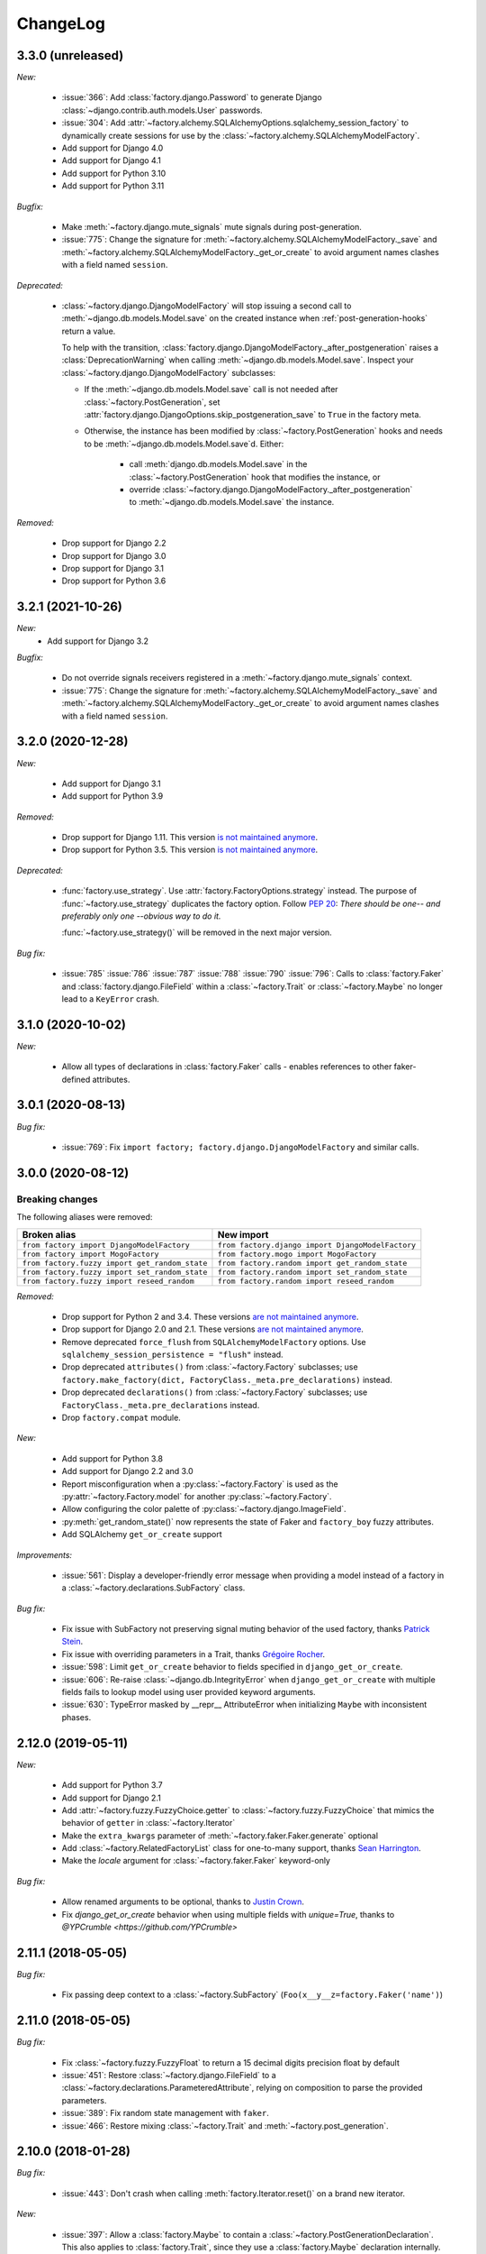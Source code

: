 ChangeLog
=========

.. Note for v4.x: don't forget to check "Deprecated" sections for removal.

3.3.0 (unreleased)
------------------

*New:*

    - :issue:`366`: Add :class:`factory.django.Password` to generate Django :class:`~django.contrib.auth.models.User`
      passwords.
    - :issue:`304`: Add :attr:`~factory.alchemy.SQLAlchemyOptions.sqlalchemy_session_factory` to dynamically
      create sessions for use by the :class:`~factory.alchemy.SQLAlchemyModelFactory`.
    - Add support for Django 4.0
    - Add support for Django 4.1
    - Add support for Python 3.10
    - Add support for Python 3.11

*Bugfix:*

    - Make :meth:`~factory.django.mute_signals` mute signals during post-generation.

    - :issue:`775`: Change the signature for :meth:`~factory.alchemy.SQLAlchemyModelFactory._save` and
      :meth:`~factory.alchemy.SQLAlchemyModelFactory._get_or_create` to avoid argument names clashes with a field named
      ``session``.

*Deprecated:*

    - :class:`~factory.django.DjangoModelFactory` will stop issuing a second call to
      :meth:`~django.db.models.Model.save` on the created instance when :ref:`post-generation-hooks` return a value.

      To help with the transition, :class:`factory.django.DjangoModelFactory._after_postgeneration` raises a
      :class:`DeprecationWarning` when calling :meth:`~django.db.models.Model.save`. Inspect your
      :class:`~factory.django.DjangoModelFactory` subclasses:

      - If the :meth:`~django.db.models.Model.save` call is not needed after :class:`~factory.PostGeneration`, set
        :attr:`factory.django.DjangoOptions.skip_postgeneration_save` to ``True`` in the factory meta.

      - Otherwise, the instance has been modified by :class:`~factory.PostGeneration` hooks and needs to be
        :meth:`~django.db.models.Model.save`\ d. Either:

          - call :meth:`django.db.models.Model.save` in the :class:`~factory.PostGeneration` hook that modifies the
            instance, or
          - override :class:`~factory.django.DjangoModelFactory._after_postgeneration` to
            :meth:`~django.db.models.Model.save` the instance.

*Removed:*

    - Drop support for Django 2.2
    - Drop support for Django 3.0
    - Drop support for Django 3.1
    - Drop support for Python 3.6

3.2.1 (2021-10-26)
------------------

*New:*
    - Add support for Django 3.2

*Bugfix:*

    - Do not override signals receivers registered in a :meth:`~factory.django.mute_signals` context.

    - :issue:`775`: Change the signature for :meth:`~factory.alchemy.SQLAlchemyModelFactory._save` and
      :meth:`~factory.alchemy.SQLAlchemyModelFactory._get_or_create` to avoid argument names clashes with a field named
      ``session``.

3.2.0 (2020-12-28)
------------------

*New:*

    - Add support for Django 3.1
    - Add support for Python 3.9

*Removed:*

    - Drop support for Django 1.11. This version `is not maintained anymore <https://www.djangoproject.com/download/#supported-versions>`__.
    - Drop support for Python 3.5. This version `is not maintained anymore <https://devguide.python.org/developer-workflow/development-cycle/index.html#end-of-life-branches>`__.

*Deprecated:*

    - :func:`factory.use_strategy`. Use :attr:`factory.FactoryOptions.strategy` instead.
      The purpose of :func:`~factory.use_strategy` duplicates the factory option. Follow :pep:`20`: *There should be
      one-- and preferably only one --obvious way to do it.*

      :func:`~factory.use_strategy()` will be removed in the next major version.

*Bug fix:*

    - :issue:`785` :issue:`786` :issue:`787` :issue:`788` :issue:`790` :issue:`796`: Calls to :class:`factory.Faker`
      and :class:`factory.django.FileField` within a :class:`~factory.Trait` or :class:`~factory.Maybe` no longer lead to
      a ``KeyError`` crash.


3.1.0 (2020-10-02)
------------------

*New:*

    - Allow all types of declarations in :class:`factory.Faker` calls - enables references to other faker-defined attributes.


3.0.1 (2020-08-13)
------------------

*Bug fix:*

    - :issue:`769`: Fix ``import factory; factory.django.DjangoModelFactory`` and similar calls.


3.0.0 (2020-08-12)
------------------

Breaking changes
""""""""""""""""

The following aliases were removed:

+------------------------------------------------+---------------------------------------------------+
| Broken alias                                   | New import                                        |
+================================================+===================================================+
| ``from factory import DjangoModelFactory``     | ``from factory.django import DjangoModelFactory`` |
+------------------------------------------------+---------------------------------------------------+
| ``from factory import MogoFactory``            | ``from factory.mogo import MogoFactory``          |
+------------------------------------------------+---------------------------------------------------+
| ``from factory.fuzzy import get_random_state`` | ``from factory.random import get_random_state``   |
+------------------------------------------------+---------------------------------------------------+
| ``from factory.fuzzy import set_random_state`` | ``from factory.random import set_random_state``   |
+------------------------------------------------+---------------------------------------------------+
| ``from factory.fuzzy import reseed_random``    | ``from factory.random import reseed_random``      |
+------------------------------------------------+---------------------------------------------------+

*Removed:*

    - Drop support for Python 2 and 3.4. These versions `are not maintained anymore <https://devguide.python.org/developer-workflow/development-cycle/index.html#end-of-life-branches>`__.
    - Drop support for Django 2.0 and 2.1. These versions `are not maintained anymore <https://www.djangoproject.com/download/#supported-versions>`__.
    - Remove deprecated ``force_flush`` from ``SQLAlchemyModelFactory`` options. Use
      ``sqlalchemy_session_persistence = "flush"`` instead.
    - Drop deprecated ``attributes()`` from :class:`~factory.Factory` subclasses; use
      ``factory.make_factory(dict, FactoryClass._meta.pre_declarations)`` instead.
    - Drop deprecated ``declarations()`` from :class:`~factory.Factory` subclasses; use ``FactoryClass._meta.pre_declarations`` instead.
    - Drop ``factory.compat`` module.

*New:*

    - Add support for Python 3.8
    - Add support for Django 2.2 and 3.0
    - Report misconfiguration when a :py:class:`~factory.Factory` is used as the :py:attr:`~factory.Factory.model` for another :py:class:`~factory.Factory`.
    - Allow configuring the color palette of :py:class:`~factory.django.ImageField`.
    - :py:meth:`get_random_state()` now represents the state of Faker and ``factory_boy`` fuzzy attributes.
    - Add SQLAlchemy ``get_or_create`` support

*Improvements:*

    - :issue:`561`: Display a developer-friendly error message when providing a model instead of a factory in a :class:`~factory.declarations.SubFactory` class.

*Bug fix:*

    - Fix issue with SubFactory not preserving signal muting behavior of the used factory, thanks `Patrick Stein <https://github.com/PFStein>`_.
    - Fix issue with overriding parameters in a Trait, thanks `Grégoire Rocher <https://github.com/cecedille1>`_.
    - :issue:`598`: Limit ``get_or_create`` behavior to fields specified in ``django_get_or_create``.
    - :issue:`606`: Re-raise :class:`~django.db.IntegrityError` when ``django_get_or_create`` with multiple fields fails to lookup model using user provided keyword arguments.
    - :issue:`630`: TypeError masked by __repr__ AttributeError when initializing ``Maybe`` with inconsistent phases.


2.12.0 (2019-05-11)
-------------------

*New:*

    - Add support for Python 3.7
    - Add support for Django 2.1
    - Add :attr:`~factory.fuzzy.FuzzyChoice.getter` to :class:`~factory.fuzzy.FuzzyChoice` that mimics
      the behavior of ``getter`` in :class:`~factory.Iterator`
    - Make the ``extra_kwargs`` parameter of :meth:`~factory.faker.Faker.generate` optional
    - Add :class:`~factory.RelatedFactoryList` class for one-to-many support, thanks `Sean Harrington <https://github.com/seanharr11>`_.
    - Make the `locale` argument for :class:`~factory.faker.Faker` keyword-only

*Bug fix:*

    - Allow renamed arguments to be optional, thanks to `Justin Crown <https://github.com/mrname>`_.
    - Fix `django_get_or_create` behavior when using multiple fields with `unique=True`, thanks to `@YPCrumble <https://github.com/YPCrumble>`


2.11.1 (2018-05-05)
-------------------

*Bug fix:*

    - Fix passing deep context to a :class:`~factory.SubFactory` (``Foo(x__y__z=factory.Faker('name')``)


2.11.0 (2018-05-05)
-------------------

*Bug fix:*

    - Fix :class:`~factory.fuzzy.FuzzyFloat` to return a 15 decimal digits precision float by default
    - :issue:`451`: Restore :class:`~factory.django.FileField` to a
      :class:`~factory.declarations.ParameteredAttribute`, relying on composition to parse the provided parameters.
    - :issue:`389`: Fix random state management with ``faker``.
    - :issue:`466`: Restore mixing :class:`~factory.Trait` and :meth:`~factory.post_generation`.


2.10.0 (2018-01-28)
-------------------

*Bug fix:*

    - :issue:`443`: Don't crash when calling :meth:`factory.Iterator.reset()` on a brand new iterator.

*New:*

    - :issue:`397`: Allow a :class:`factory.Maybe` to contain a :class:`~factory.PostGenerationDeclaration`.
      This also applies to :class:`factory.Trait`, since they use a :class:`factory.Maybe` declaration internally.

.. _v2.9.2:

2.9.2 (2017-08-03)
------------------

*Bug fix:*

    - Fix declaration corruption bug when a factory defined `foo__bar__baz=1` and a caller
      provided a `foo__bar=x` parameter at call time: this got merged into the factory's base
      declarations.

.. _v2.9.1:

2.9.1 (2017-08-02)
------------------

*Bug fix:*

    - Fix packaging issues (see https://github.com/zestsoftware/zest.releaser/issues/212)
    - Don't crash when debugging PostGenerationDeclaration

.. _v2.9.0:

2.9.0 (2017-07-30)
------------------

This version brings massive changes to the core engine, thus reducing the number of
corner cases and weird behaviors.

*New:*

    - :issue:`275`: `factory.fuzzy` and `factory.faker` now use the same random seed.
    - Add :class:`factory.Maybe`, which chooses among two possible declarations based
      on another field's value (powers the :class:`~factory.Trait` feature).
    - :class:`~factory.PostGenerationMethodCall` only allows to pass one positional argument; use keyword arguments for
      extra parameters.

*Deprecation:*

    - `factory.fuzzy.get_random_state` is deprecated, `factory.random.get_random_state` should be used instead.
    - `factory.fuzzy.set_random_state` is deprecated, `factory.random.set_random_state` should be used instead.
    - `factory.fuzzy.reseed_random` is deprecated, `factory.random.reseed_random` should be used instead.

.. _v2.8.1:

2.8.1 (2016-12-17)
------------------

*Bug fix:*

    - Fix packaging issues.


.. _v2.8.0:

2.8.0 (2016-12-17)
------------------

*New:*

    - :issue:`240`: Call post-generation declarations in the order they were declared,
      thanks to `Oleg Pidsadnyi <https://github.com/olegpidsadnyi>`_.
    - :issue:`309`: Provide new options for SQLAlchemy session persistence

*Bug fix:*

    - :issue:`334`: Adjust for the package change in ``faker``


.. _v2.7.0:

2.7.0 (2016-04-19)
------------------

*New:*

    - :pr:`267`: Add :class:`factory.LazyFunction` to remove unneeded lambda parameters,
      thanks to `Hervé Cauwelier <https://github.com/bors-ltd>`_.
    - :issue:`251`: Add :ref:`parameterized factories <parameters>` and :class:`traits <factory.Trait>`
    - :pr:`256`, :pr:`292`: Improve error messages in corner cases

*Removed:*

	- :pr:`278`: Formally drop support for Python2.6

.. warning:: Version 2.7.0 moves all error classes to
             `factory.errors`. This breaks existing import statements
             for any error classes except those importing
             `FactoryError` directly from the `factory` module.

.. _v2.6.1:

2.6.1 (2016-02-10)
------------------

*New:*

    - :pr:`262`: Allow optional forced flush on SQLAlchemy, courtesy of `Minjung <https://github.com/Minjung>`_.

.. _v2.6.0:

2.6.0 (2015-10-20)
------------------

*New:*

    - Add :attr:`factory.FactoryOptions.rename` to help handle conflicting names (:issue:`206`)
    - Add support for random-yet-realistic values through `fake-factory <https://pypi.org/project/fake-factory/>`_,
      through the :class:`factory.Faker` class.
    - :class:`factory.Iterator` no longer begins iteration of its argument at import time,
      thus allowing to pass in a lazy iterator such as a Django queryset
      (i.e ``factory.Iterator(models.MyThingy.objects.all())``).
    - Simplify imports for ORM layers, now available through a simple ``factory`` import,
      at ``factory.alchemy.SQLAlchemyModelFactory`` / ``factory.django.DjangoModelFactory`` / ``factory.mongoengine.MongoEngineFactory``.

*Bug fix:*

    - :issue:`201`: Properly handle custom Django managers when dealing with abstract Django models.
    - :issue:`212`: Fix :meth:`factory.django.mute_signals` to handle Django's signal caching
    - :issue:`228`: Don't load :func:`django.apps.apps.get_model()` until required
    - :pr:`219`: Stop using :meth:`mogo.model.Model.new()`, deprecated 4 years ago.

.. _v2.5.2:

2.5.2 (2015-04-21)
------------------

*Bug fix:*

    - Add support for Django 1.7/1.8
    - Add support for mongoengine>=0.9.0 / pymongo>=2.1

.. _v2.5.1:

2.5.1 (2015-03-27)
------------------

*Bug fix:*

    - Respect custom managers in :class:`~factory.django.DjangoModelFactory` (see :issue:`192`)
    - Allow passing declarations (e.g :class:`~factory.Sequence`) as parameters to :class:`~factory.django.FileField`
      and :class:`~factory.django.ImageField`.

.. _v2.5.0:

2.5.0 (2015-03-26)
------------------

*New:*

    - Add support for getting/setting :mod:`factory.fuzzy`'s random state (see :issue:`175`, :issue:`185`).
    - Support lazy evaluation of iterables in :class:`factory.fuzzy.FuzzyChoice` (see :issue:`184`).
    - Support non-default databases at the factory level (see :issue:`171`)
    - Make :class:`factory.django.FileField` and :class:`factory.django.ImageField` non-post_generation, i.e normal fields also available in ``save()`` (see :issue:`141`).

*Bug fix:*

    - Avoid issues when using :meth:`factory.django.mute_signals` on a base factory class (see :issue:`183`).
    - Fix limitations of :class:`factory.StubFactory`, that can now use :class:`factory.SubFactory` and co (see :issue:`131`).


*Deprecation:*

    - Remove deprecated features from :ref:`v2.4.0`
    - Remove the auto-magical sequence setup (based on the latest primary key value in the database) for Django and SQLAlchemy;
      this relates to issues :issue:`170`, :issue:`153`, :issue:`111`, :issue:`103`, :issue:`92`, :issue:`78`. See https://github.com/FactoryBoy/factory_boy/commit/13d310f for technical details.

.. warning:: Version 2.5.0 removes the 'auto-magical sequence setup' bug-and-feature.
             This could trigger some bugs when tests expected a non-zero sequence reference.

Upgrading
"""""""""

.. warning:: Version 2.5.0 removes features that were marked as deprecated in :ref:`v2.4.0 <v2.4.0>`.

All ``FACTORY_*``-style attributes are now declared in a ``class Meta:`` section:

.. code-block:: python

    # Old-style, deprecated
    class MyFactory(factory.Factory):
        FACTORY_FOR = models.MyModel
        FACTORY_HIDDEN_ARGS = ['a', 'b', 'c']

    # New-style
    class MyFactory(factory.Factory):
        class Meta:
            model = models.MyModel
            exclude = ['a', 'b', 'c']

A simple shell command to upgrade the code would be:

.. code-block:: sh

    # sed -i: inplace update
    # grep -l: only file names, not matching lines
    sed -i 's/FACTORY_FOR =/class Meta:\n        model =/' $(grep -l FACTORY_FOR $(find . -name '*.py'))

This takes care of all ``FACTORY_FOR`` occurrences; the files containing other attributes to rename can be found with ``grep -R  FACTORY .``


.. _v2.4.1:

2.4.1 (2014-06-23)
------------------

*Bug fix:*

    - Fix overriding deeply inherited attributes (set in one factory, overridden in a subclass, used in a sub-sub-class).

.. _v2.4.0:

2.4.0 (2014-06-21)
------------------

*New:*

    - Add support for :attr:`factory.fuzzy.FuzzyInteger.step`, thanks to `ilya-pirogov <https://github.com/ilya-pirogov>`_ (:pr:`120`)
    - Add :meth:`~factory.django.mute_signals` decorator to temporarily disable some signals, thanks to `ilya-pirogov <https://github.com/ilya-pirogov>`_ (:pr:`122`)
    - Add :class:`~factory.fuzzy.FuzzyFloat` (:issue:`124`)
    - Declare target model and other non-declaration fields in a ``class Meta`` section.

*Deprecation:*

    - Use of ``FACTORY_FOR`` and other ``FACTORY`` class-level attributes is deprecated and will be removed in 2.5.
      Those attributes should now declared within the :class:`class Meta <factory.FactoryOptions>` attribute:

      For :class:`factory.Factory`:

      * Rename :attr:`~factory.Factory.FACTORY_FOR` to :attr:`~factory.FactoryOptions.model`
      * Rename :attr:`~factory.Factory.ABSTRACT_FACTORY` to :attr:`~factory.FactoryOptions.abstract`
      * Rename :attr:`~factory.Factory.FACTORY_STRATEGY` to :attr:`~factory.FactoryOptions.strategy`
      * Rename :attr:`~factory.Factory.FACTORY_ARG_PARAMETERS` to :attr:`~factory.FactoryOptions.inline_args`
      * Rename :attr:`~factory.Factory.FACTORY_HIDDEN_ARGS` to :attr:`~factory.FactoryOptions.exclude`

      For :class:`factory.django.DjangoModelFactory`:

      * Rename :attr:`~factory.django.DjangoModelFactory.FACTORY_DJANGO_GET_OR_CREATE` to :attr:`~factory.django.DjangoOptions.django_get_or_create`

      For :class:`factory.alchemy.SQLAlchemyModelFactory`:

      * Rename :attr:`~factory.alchemy.SQLAlchemyModelFactory.FACTORY_SESSION` to :attr:`~factory.alchemy.SQLAlchemyOptions.sqlalchemy_session`

.. _v2.3.1:

2.3.1 (2014-01-22)
------------------

*Bug fix:*

    - Fix badly written assert containing state-changing code, spotted by ``chsigi`` (:pr:`126`)
    - Don't crash when handling objects whose ``__repr__`` is non-pure-ASCII bytes on Python 2,
      discovered by `mbertheau <https://github.com/mbertheau>`_ (:issue:`123`) and `strycore <https://github.com/strycore>`_ (:pr:`127`)

.. _v2.3.0:

2.3.0 (2013-12-25)
------------------

*New:*

    - Add :class:`~factory.fuzzy.FuzzyText`, thanks to `jdufresne <https://github.com/jdufresne>`_ (:pr:`97`)
    - Add :class:`~factory.fuzzy.FuzzyDecimal`, thanks to `thedrow <https://github.com/thedrow>`_ (:pr:`94`)
    - Add support for :class:`~mongoengine.EmbeddedDocument`, thanks to `imiric <https://github.com/imiric>`_ (:pr:`100`)

.. _v2.2.1:

2.2.1 (2013-09-24)
------------------

*Bug fix:*

    - Fixed sequence counter for :class:`~factory.django.DjangoModelFactory` when a factory
      inherits from another factory relating to an abstract model.

.. _v2.2.0:

2.2.0 (2013-09-24)
------------------

*Bug fix:*

    - Removed duplicated :class:`~factory.alchemy.SQLAlchemyModelFactory` lurking in :mod:`factory`
      (:pr:`83`)
    - Properly handle sequences within object inheritance chains.
      If ``FactoryA`` inherits from ``FactoryB``, and their associated classes
      share the same link, sequence counters will be shared (:issue:`93`)
    - Properly handle nested :class:`~factory.SubFactory` overrides

*New:*

    - The :class:`~factory.django.DjangoModelFactory` now supports the ``FACTORY_FOR = 'myapp.MyModel'``
      syntax, making it easier to shove all factories in a single module (:issue:`66`).
    - Add :meth:`factory.debug()` helper for easier backtrace analysis
    - Adding factory support for mongoengine with :class:`~factory.mongoengine.MongoEngineFactory`.

.. _v2.1.2:

2.1.2 (2013-08-14)
------------------

*New:*

    - The :class:`~factory.Factory.ABSTRACT_FACTORY` keyword is now optional, and automatically set
      to ``True`` if neither the :class:`~factory.Factory` subclass nor its parent declare the
      :class:`~factory.Factory.FACTORY_FOR` attribute (:issue:`74`)


.. _v2.1.1:

2.1.1 (2013-07-02)
------------------

*Bug fix:*

    - Properly retrieve the ``color`` keyword argument passed to :class:`~factory.django.ImageField`

.. _v2.1.0:

2.1.0 (2013-06-26)
------------------

*New:*

    - Add :class:`~factory.fuzzy.FuzzyDate` thanks to `saulshanabrook <https://github.com/saulshanabrook>`_
    - Add :class:`~factory.fuzzy.FuzzyDateTime` and :class:`~factory.fuzzy.FuzzyNaiveDateTime`.
    - Add a :attr:`~factory.builder.Resolver.factory_parent` attribute to the
      :class:`~factory.builder.Resolver` passed to :class:`~factory.LazyAttribute`, in order to access
      fields defined in wrapping factories.
    - Move :class:`~factory.django.DjangoModelFactory` and :class:`~factory.mogo.MogoFactory`
      to their own modules (:mod:`factory.django` and :mod:`factory.mogo`)
    - Add the :meth:`~factory.Factory.reset_sequence` classmethod to :class:`~factory.Factory`
      to ease resetting the sequence counter for a given factory.
    - Add debug messages to ``factory`` logger.
    - Add a :meth:`~factory.Iterator.reset` method to :class:`~factory.Iterator` (:issue:`63`)
    - Add support for the SQLAlchemy ORM through :class:`~factory.alchemy.SQLAlchemyModelFactory`
      (:pr:`64`, thanks to `Romain Commandé <https://github.com/rcommande>`_)
    - Add :class:`factory.django.FileField` and :class:`factory.django.ImageField` hooks for
      related Django model fields (:issue:`52`)

*Bug fix*

    - Properly handle non-integer primary keys in :class:`~factory.django.DjangoModelFactory` (:issue:`57`).
    - Disable :class:`~factory.RelatedFactory` generation when a specific value was
      passed (:issue:`62`, thanks to `Gabe Koscky <https://github.com/dhekke>`_)

*Deprecation:*

    - Rename :class:`~factory.RelatedFactory`'s ``name`` argument to ``factory_related_name`` (See :issue:`58`)


.. _v2.0.2:

2.0.2 (2013-04-16)
------------------

*New:*

    - When :attr:`~factory.django.DjangoModelFactory.FACTORY_DJANGO_GET_OR_CREATE` is
      empty, use ``Model.objects.create()`` instead of ``Model.objects.get_or_create``.


.. _v2.0.1:

2.0.1 (2013-04-16)
------------------

*New:*

    - Don't push ``defaults`` to ``get_or_create`` when
      :attr:`~factory.django.DjangoModelFactory.FACTORY_DJANGO_GET_OR_CREATE` is not set.


.. _v2.0.0:

2.0.0 (2013-04-15)
------------------

*New:*

    - Allow overriding the base factory class for :func:`~factory.make_factory` and friends.
    - Add support for Python3 (Thanks to `kmike <https://github.com/kmike>`_ and `nkryptic <https://github.com/nkryptic>`_)
    - The default :attr:`~factory.Sequence.type` for :class:`~factory.Sequence` is now :obj:`int`
    - Fields listed in :attr:`~factory.Factory.FACTORY_HIDDEN_ARGS` won't be passed to
      the associated class' constructor
    - Add support for ``get_or_create`` in :class:`~factory.django.DjangoModelFactory`,
      through :attr:`~factory.django.DjangoModelFactory.FACTORY_DJANGO_GET_OR_CREATE`.
    - Add support for :mod:`~factory.fuzzy` attribute definitions.
    - The :class:`Sequence` counter can be overridden when calling a generating function
    - Add :class:`~factory.Dict` and :class:`~factory.List` declarations (Closes :issue:`18`).

*Removed:*

    - Remove associated class discovery
    - Remove :class:`~factory.InfiniteIterator` and :func:`~factory.infinite_iterator`
    - Remove :class:`~factory.CircularSubFactory`
    - Remove ``extract_prefix`` kwarg to post-generation hooks.
    - Stop defaulting to Django's ``Foo.objects.create()`` when "creating" instances
    - Remove STRATEGY_*
    - Remove :meth:`~factory.Factory.set_building_function` / :meth:`~factory.Factory.set_creation_function`


.. _v1.3.0:

1.3.0 (2013-03-11)
------------------

.. warning:: This version deprecates many magic or unexplicit features that will be
             removed in v2.0.0.

             Please read the :ref:`changelog-1-3-0-upgrading` section, then run your
             tests with ``python -W default`` to see all remaining warnings.

New
"""

- **Global:**
    - Rewrite the whole documentation
    - Provide a dedicated :class:`~factory.mogo.MogoFactory` subclass of :class:`~factory.Factory`

- **The Factory class:**
    - Better creation/building customization hooks at :meth:`factory.Factory._build` and :meth:`factory.Factory.create`
    - Add support for passing non-kwarg parameters to a :class:`~factory.Factory`
      wrapped class through :attr:`~factory.Factory.FACTORY_ARG_PARAMETERS`.
    - Keep the :attr:`~factory.Factory.FACTORY_FOR` attribute in :class:`~factory.Factory` classes

- **Declarations:**
    - Allow :class:`~factory.SubFactory` to solve circular dependencies between factories
    - Enhance :class:`~factory.SelfAttribute` to handle "container" attribute fetching
    - Add a :attr:`~factory.Iterator.getter` to :class:`~factory.Iterator`
      declarations
    - A :class:`~factory.Iterator` may be prevented from cycling by setting
      its :attr:`~factory.Iterator.cycle` argument to ``False``
    - Allow overriding default arguments in a :class:`~factory.PostGenerationMethodCall`
      when generating an instance of the factory
    - An object created by a :class:`~factory.django.DjangoModelFactory` will be saved
      again after :class:`~factory.PostGeneration` hooks execution


Pending deprecation
"""""""""""""""""""

The following features have been deprecated and will be removed in an upcoming release.

- **Declarations:**
    - :class:`~factory.InfiniteIterator` is deprecated in favor of :class:`~factory.Iterator`
    - :class:`~factory.CircularSubFactory` is deprecated in favor of :class:`~factory.SubFactory`
    - The ``extract_prefix`` argument to :meth:`~factory.post_generation` is now deprecated

- **Factory:**
    - Usage of :meth:`~factory.Factory.set_creation_function` and :meth:`~factory.Factory.set_building_function`
      are now deprecated
    - Implicit associated class discovery is no longer supported, you must set the :attr:`~factory.Factory.FACTORY_FOR`
      attribute on all :class:`~factory.Factory` subclasses


.. _changelog-1-3-0-upgrading:

Upgrading
"""""""""

This version deprecates a few magic or undocumented features.
All warnings will turn into errors starting from v2.0.0.

In order to upgrade client code, apply the following rules:

- Add a ``FACTORY_FOR`` attribute pointing to the target class to each
  :class:`~factory.Factory`, instead of relying on automatic associated class
  discovery
- When using factory_boy for Django models, have each factory inherit from
  :class:`~factory.django.DjangoModelFactory`
- Replace ``factory.CircularSubFactory('some.module', 'Symbol')`` with
  ``factory.SubFactory('some.module.Symbol')``
- Replace ``factory.InfiniteIterator(iterable)`` with ``factory.Iterator(iterable)``
- Replace ``@factory.post_generation()`` with ``@factory.post_generation``
- Replace ``factory.set_building_function(SomeFactory, building_function)`` with
  an override of the :meth:`~factory.Factory._build` method of ``SomeFactory``
- Replace ``factory.set_creation_function(SomeFactory, creation_function)`` with
  an override of the :meth:`~factory.Factory._create` method of ``SomeFactory``



.. _v1.2.0:

1.2.0 (2012-09-08)
------------------

*New:*

    - Add :class:`~factory.CircularSubFactory` to solve circular dependencies between factories


.. _v1.1.5:

1.1.5 (2012-07-09)
------------------

*Bug fix:*

    - Fix :class:`~factory.PostGenerationDeclaration` and derived classes.


.. _v1.1.4:

1.1.4 (2012-06-19)
------------------

*New:*

    - Add :meth:`~factory.use_strategy` decorator to override a
      :class:`~factory.Factory`'s default strategy
    - Improve test running (tox, python2.6/2.7)
    - Introduce :class:`~factory.PostGeneration` and
      :class:`~factory.RelatedFactory`


.. _v1.1.3:

1.1.3 (2012-03-09)
------------------

*Bug fix:*

  - Fix packaging rules


.. _v1.1.2:

1.1.2 (2012-02-25)
------------------

*New:*

  - Add :class:`~factory.Iterator` and :class:`~factory.InfiniteIterator` for :class:`~factory.Factory` attribute declarations.
  - Provide :func:`~factory.Factory.generate` and :func:`~factory.Factory.simple_generate`, that allow specifying the instantiation strategy directly.
    Also provides :func:`~factory.Factory.generate_batch` and :func:`~factory.Factory.simple_generate_batch`.


.. _v1.1.1:

1.1.1 (2012-02-24)
------------------

*New:*

  - Add :func:`~factory.Factory.build_batch`, :func:`~factory.Factory.create_batch` and :func:`~factory.Factory.stub_batch`, to instantiate factories in batch


.. _v1.1.0:

1.1.0 (2012-02-24)
------------------

*New:*

  - Improve the :class:`~factory.SelfAttribute` syntax to fetch sub-attributes using the ``foo.bar`` syntax;
  - Add :class:`~factory.ContainerAttribute` to fetch attributes from the container of a :class:`~factory.SubFactory`.
  - Provide the :func:`~factory.make_factory` helper: ``MyClassFactory = make_factory(MyClass, x=3, y=4)``
  - Add :func:`~factory.build`, :func:`~factory.create`, :func:`~factory.stub` helpers

*Bug fix:*

  - Allow ``classmethod``/``staticmethod`` on factories

*Deprecation:*

  - Auto-discovery of :attr:`~factory.Factory.FACTORY_FOR` based on class name is now deprecated


.. _v1.0.4:

1.0.4 (2011-12-21)
------------------

*New:*

  - Improve the algorithm for populating a :class:`~factory.Factory` attributes dict
  - Add ``python setup.py test`` command to run the test suite
  - Allow custom build functions
  - Introduce :data:`~factory.MOGO_BUILD` build function
  - Add support for inheriting from multiple :class:`~factory.Factory`
  - Base :class:`~factory.Factory` classes can now be declared :attr:`abstract <factory.Factory.ABSTRACT_FACTORY>`.
  - Provide :class:`~factory.django.DjangoModelFactory`, whose :class:`~factory.Sequence` counter starts at the next free database id
  - Introduce :class:`~factory.SelfAttribute`, a shortcut for ``factory.LazyAttribute(lambda o: o.foo.bar.baz``.

*Bug fix:*

  - Handle nested :class:`~factory.SubFactory`
  - Share sequence counter between parent and subclasses
  - Fix :class:`~factory.SubFactory` / :class:`~factory.Sequence` interference


.. _v1.0.2:

1.0.2 (2011-05-16)
------------------

*New:*

  - Introduce :class:`~factory.SubFactory`


.. _v1.0.1:

1.0.1 (2011-05-13)
------------------

*New:*

  - Allow :class:`~factory.Factory` inheritance
  - Improve handling of custom build/create functions

*Bug fix:*

  - Fix concurrency between :class:`~factory.LazyAttribute` and :class:`~factory.Sequence`


.. _v1.0.0:

1.0.0 (2010-08-22)
------------------

*New:*

  - First version of factory_boy


Credits
-------

See :doc:`credits`.

.. vim:et:ts=4:sw=4:tw=119:ft=rst:
